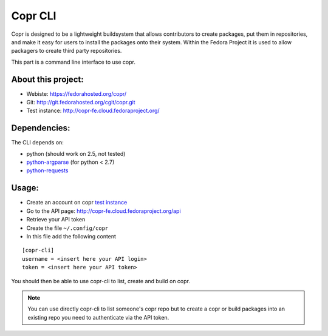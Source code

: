 Copr CLI
========

Copr is designed to be a lightweight buildsystem that allows contributors
to create packages, put them in repositories, and make it easy for users
to install the packages onto their system. Within the Fedora Project it
is used to allow packagers to create third party repositories. 

This part is a command line interface to use copr.

About this project:
-------------------
- Webiste:  https://fedorahosted.org/copr/
- Git: http://git.fedorahosted.org/cgit/copr.git
- Test instance: http://copr-fe.cloud.fedoraproject.org/


Dependencies:
-------------
.. _python-requests: http://docs.python-requests.org/en/latest/
.. _python-argparse: https://pypi.python.org/pypi/argparse

The CLI depends on:

- python (should work on 2.5, not tested)
- `python-argparse`_ (for python < 2.7)
- `python-requests`_

Usage:
------

.. _test instance: http://copr-fe.cloud.fedoraproject.org/

- Create an account on copr `test instance`_
- Go to the API page: http://copr-fe.cloud.fedoraproject.org/api
- Retrieve your API token
- Create the file ``~/.config/copr``
- In this file add the following content

::

 [copr-cli]
 username = <insert here your API login>
 token = <insert here your API token>


You should then be able to use copr-cli to list, create and build on copr.

.. note:: You can use directly copr-cli to list someone's copr repo but to create
 a copr or build packages into an existing repo you need to authenticate
 via the API token.
